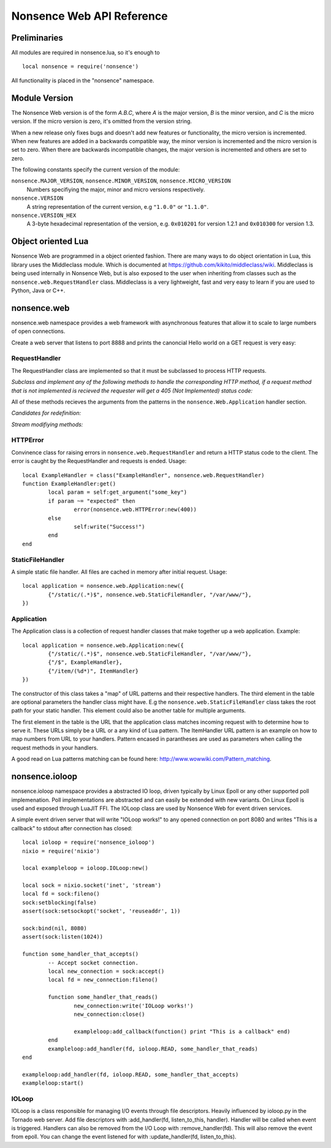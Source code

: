 .. _apiref:

**************************
Nonsence Web API Reference
**************************

.. highlight:: lua

Preliminaries
=============
All modules are required in nonsence.lua, so it's enough to

::

   local nonsence = require('nonsence')
	
All functionality is placed in the "nonsence" namespace.

Module Version
==============
The Nonsence Web version is of the form *A.B.C*, where *A* is the
major version, *B* is the minor version, and *C* is the micro version.
If the micro version is zero, it's omitted from the version string.

When a new release only fixes bugs and doesn't add new features or
functionality, the micro version is incremented. When new features are
added in a backwards compatible way, the minor version is incremented
and the micro version is set to zero. When there are backwards
incompatible changes, the major version is incremented and others are
set to zero.
	
The following constants specify the current version of the module:

``nonsence.MAJOR_VERSION``, ``nonsence.MINOR_VERSION``, ``nonsence.MICRO_VERSION``
  Numbers specifiying the major, minor and micro versions respectively.

``nonsence.VERSION``
  A string representation of the current version, e.g ``"1.0.0"`` or ``"1.1.0"``.
  
``nonsence.VERSION_HEX``
  A 3-byte hexadecimal representation of the version, e.g.
  ``0x010201`` for version 1.2.1 and ``0x010300`` for version 1.3.

Object oriented Lua
===================
Nonsence Web are programmed in a object oriented fashion. There are many ways to do 
object orientation in Lua, this library uses the Middleclass module. Which is documented
at https://github.com/kikito/middleclass/wiki. Middleclass is being used internally in 
Nonsence Web, but is also exposed to the user when inheriting from classes such as the
``nonsence.web.RequestHandler`` class. Middleclass is a very lightweight, fast and very
easy to learn if you are used to Python, Java or C++.


nonsence.web
============
nonsence.web namespace provides a web framework with asynchronous features that allow it
to scale to large numbers of open connections.

Create a web server that listens to port 8888 and prints the canoncial Hello world on a GET request is
very easy:

.. code-block:: lua
   :linenos:

	local nonsence = require('nonsence')

	local ExampleHandler = class("ExampleHandler", nonsence.web.RequestHandler)
	function ExampleHandler:get() 
		self:write("Hello world!") 
	end

	local application = nonsence.web.Application:new({ 
		{"/$", ExampleHandler}
	})
	application:listen(8888)
	nonsence.ioloop.instance():start()


RequestHandler
~~~~~~~~~~~~~~
The RequestHandler class are implemented so that it must be subclassed to process HTTP requests.

*Subclass and implement any of the following methods to handle the corresponding HTTP method, if a request method that is not implemented is recieved the requester will get a 405 (Not Implemented) status code:*

.. function:: RequestHandler:get()	
	
	HTTP GET reqests handler.

.. function:: RequestHandler:post()

	HTTP POST reqests handler.

.. function:: RequestHandler:head()

	HTTP HEAD reqests handler.

.. function:: RequestHandler:delete()

	HTTP DELETE reqests handler.

.. function:: RequestHandler:put()

	HTTP PUT reqests handler.

.. function:: RequestHandler:options()

	HTTP OPTIONS reqests handler.

All of these methods recieves the arguments from the patterns in the ``nonsence.Web.Application`` handler section.

*Candidates for redefinition:*

.. function:: RequestHandler:on_create(kwargs)

	Reimplement this method if you want to do something straight after the class instance has been created.

.. function:: RequestHandler:prepare()

	Called before each request, independent on the HTTP method used for the request..

.. function:: RequestHandler:on_finish()

	Called after the end of a request. Useful for e.g a cleanup routine.

.. funciton:: RequestHandler:set_default_headers()

	Reimplement this method if you want to set special headers on all requests to the handler.

*Stream modifiying methods:*

.. function:: RequestHandler:write(chunk)

	Writes the given chunk to the output buffer.			
	To write the output to the network, call the ``nonsence.web.RequestHandler:flush()`` method.
	If the given chunk is a Lua table, it will be automatically
	stringifed to JSON. 

.. function:: RequestHandler:finish(chunk)

	Writes the chunk to the output buffer and finishes the HTTP request.
	This method should only be called once in one request.

.. function:: RequestHandler:flush(callback)

	Flushes the current output buffer to the IO stream.
			
	If callback is given it will be run when the buffer has 
	been written to the socket. Note that only one callback flush
	callback can be present per request. Giving a new callback
	before the pending has been run leads to discarding of the
	current pending callback. For HEAD method request the chunk 
	is ignored and only headers are written to the socket.  

.. function:: RequestHandler:clear()
	
	Reset all headers, empty write buffer in a request.

.. function:: RequestHandler:add_header(name, value)

	Add the given name and value pair to the HTTP response headers. Raises error if name already exists.

.. function:: RequestHandler:set_header(name, value)

	Set the given name and value pair of the HTTP response headers. If name exists then the value is overwritten.

.. function:: RequestHandler:get_header(key)

	Returns the current value of the given key in the HTTP response headers. Returns nil if not set.

.. function:: RequestHandler:set_status(code)
	
	Set the status code of the HTTP response headers.

.. function:: RequestHandler:get_status(code)
	
	Get the curent status code of the HTTP response headers.

.. function:: RequestHandler:get_argument(name, default, strip)

	Returns the value of the argument with the given name.
	If default value is not given the argument is considered to be
	required and will result in a 400 Bad Request if the argument
	does not exist. Strip will take away whitespaces at head and tail.

.. function:: RequestHandler:get_arguments(name, strip)

	Returns the values of the argument with the given name. Should be used when you expect multiple arguments values with same name. Strip will take away whitespaces at head and tail where 		applicable.
	
	Returns a empty table if argument does not exist.

.. function:: RequestHandler:redirect(url, permanent)

	Redirect client to another URL. Sets headers and finish request. User can not send data after this. 


HTTPError
~~~~~~~~~
Convinence class for raising errors in ``nonsence.web.RequestHandler`` and return a HTTP status code to the client. The error is caught by the RequestHandler and requests is ended. Usage:

::

	local ExampleHandler = class("ExampleHandler", nonsence.web.RequestHandler)
	function ExampleHandler:get() 
		local param = self:get_argument("some_key")
		if param ~= "expected" then
			error(nonsence.web.HTTPError:new(400))
		else
			self:write("Success!")
		end
	end

.. function:: HTTPError:new(code, message)
	
	Provide code and optional message.


StaticFileHandler
~~~~~~~~~~~~~~~~~
A simple static file handler. All files are cached in memory after initial request. Usage:

::

	local application = nonsence.web.Application:new({ 
		{"/static/(.*)$", nonsence.web.StaticFileHandler, "/var/www/"},
	})


Application
~~~~~~~~~~~
The Application class is a collection of request handler classes that make together up a web application. Example:

::
	
	local application = nonsence.web.Application:new({ 
		{"/static/(.*)$", nonsence.web.StaticFileHandler, "/var/www/"},
		{"/$", ExampleHandler},
		{"/item/(%d*)", ItemHandler}
	})

The constructor of this class takes a "map" of URL patterns and their respective handlers. The third element in the table are optional parameters the handler class might have.
E.g the ``nonsence.web.StaticFileHandler`` class takes the root path for your static handler. This element could also be another table for multiple arguments.

The first element in the table is the URL that the application class matches incoming request with to determine how to serve it. These URLs simply be a URL or a any kind of Lua pattern.
The ItemHandler URL pattern is an example on how to map numbers from URL to your handlers. Pattern encased in parantheses are used as parameters when calling the request methods in your handlers.

A good read on Lua patterns matching can be found here: http://www.wowwiki.com/Pattern_matching.

.. function:: Application:listen(port, address)
	
	 Starts the HTTP server for this application on the given port.

.. function:: Application:set_server_name(name)

	Sets the name of the server. Used in the response headers.

.. function:: Application:get_server_name(name)

	Gets the current name of the server.


nonsence.ioloop
===============
nonsence.ioloop namespace provides a abstracted IO loop, driven typically by Linux Epoll or any other supported poll implemenation. Poll implementations are abstracted and can 
easily be extended with new variants. On Linux Epoll is used and exposed through LuaJIT FFI. The IOLoop class are used by Nonsence Web for event driven services.

A simple event driven server that will write "IOLoop works!" to any opened connection on port 8080 and writes "This is a callback" to stdout after connection has closed:

::

	local ioloop = require('nonsence_ioloop')
	nixio = require('nixio')
	
	local exampleloop = ioloop.IOLoop:new()

	local sock = nixio.socket('inet', 'stream')
	local fd = sock:fileno()
	sock:setblocking(false)
	assert(sock:setsockopt('socket', 'reuseaddr', 1))

	sock:bind(nil, 8080)
	assert(sock:listen(1024))

	function some_handler_that_accepts()
		-- Accept socket connection.
		local new_connection = sock:accept()
		local fd = new_connection:fileno()

		function some_handler_that_reads()
			new_connection:write('IOLoop works!')
			new_connection:close()

			exampleloop:add_callback(function() print "This is a callback" end)
		end	
		exampleloop:add_handler(fd, ioloop.READ, some_handler_that_reads)
	end

	exampleloop:add_handler(fd, ioloop.READ, some_handler_that_accepts)
	exampleloop:start()

IOLoop
~~~~~~
IOLoop is a class responsible for managing I/O events through file descriptors. 
Heavily influenced by ioloop.py in the Tornado web server.
Add file descriptors with :add_handler(fd, listen_to_this, handler).
Handler will be called when event is triggered. Handlers can also be removed from
the I/O Loop with :remove_handler(fd). This will also remove the event from epoll.
You can change the event listened for with :update_handler(fd, listen_to_this).
